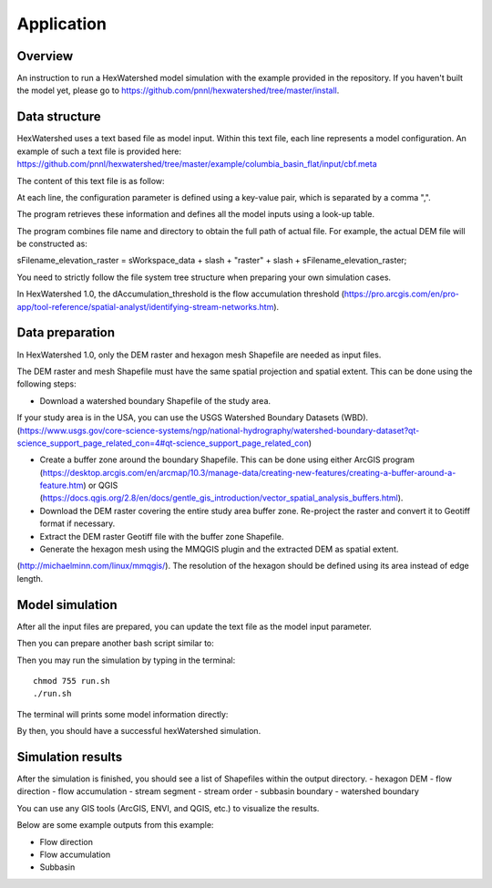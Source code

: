 ###########
Application
###########



********
Overview
********

An instruction to run a HexWatershed model simulation with the example provided in the repository.
If you haven't built the model yet, please go to https://github.com/pnnl/hexwatershed/tree/master/install.


**************
Data structure
**************

HexWatershed uses a text based file as model input.
Within this text file, each line represents a model configuration.
An example of such a text file is provided here: https://github.com/pnnl/hexwatershed/tree/master/example/columbia_basin_flat/input/cbf.meta

The content of this text file is as follow:




At each line, the configuration parameter is defined using a key-value pair, which is separated by a comma ",".

The program retrieves these information and defines all the model inputs using a look-up table.



The program combines file name and directory to obtain the full path of actual file. For example, the actual DEM file will be constructed as: 
  
sFilename_elevation_raster = sWorkspace_data + slash + "raster" + slash + sFilename_elevation_raster;
  
You need to strictly follow the file system tree structure when preparing your own simulation cases.

In HexWatershed 1.0, the dAccumulation_threshold is the flow accumulation threshold (https://pro.arcgis.com/en/pro-app/tool-reference/spatial-analyst/identifying-stream-networks.htm).


****************
Data preparation
****************

In HexWatershed 1.0, only the DEM raster and hexagon mesh Shapefile are needed as input files.

The DEM raster and mesh Shapefile must have the same spatial projection and spatial extent.
This can be done using the following steps:

- Download a watershed boundary Shapefile of the study area.

If your study area is in the USA, you can use the USGS Watershed Boundary Datasets (WBD). (https://www.usgs.gov/core-science-systems/ngp/national-hydrography/watershed-boundary-dataset?qt-science_support_page_related_con=4#qt-science_support_page_related_con)

- Create a buffer zone around the boundary Shapefile. This can be done using either ArcGIS program (https://desktop.arcgis.com/en/arcmap/10.3/manage-data/creating-new-features/creating-a-buffer-around-a-feature.htm) or QGIS (https://docs.qgis.org/2.8/en/docs/gentle_gis_introduction/vector_spatial_analysis_buffers.html).

- Download the DEM raster covering the entire study area buffer zone. Re-project the raster and convert it to Geotiff format if necessary.

- Extract the DEM raster Geotiff file with the buffer zone Shapefile.

- Generate the hexagon mesh using the MMQGIS plugin and the extracted DEM as spatial extent.

(http://michaelminn.com/linux/mmqgis/). The resolution of the hexagon should be defined using its area instead of edge length. 

****************
Model simulation
****************

After all the input files are prepared, you can update the text file as the model input parameter. 

Then you can prepare another bash script similar to:




Then you may run the simulation by typing in the terminal::
  
    chmod 755 run.sh
    ./run.sh
  



The terminal will prints some model information directly:


By then, you should have a successful hexWatershed simulation. 


******************
Simulation results
******************

After the simulation is finished, you should see a list of Shapefiles within the output directory.
- hexagon DEM
- flow direction
- flow accumulation
- stream segment
- stream order
- subbasin boundary
- watershed boundary




You can use any GIS tools (ArcGIS, ENVI, and QGIS, etc.) to visualize the results.

Below are some example outputs from this example:

- Flow direction
- Flow accumulation
- Subbasin
